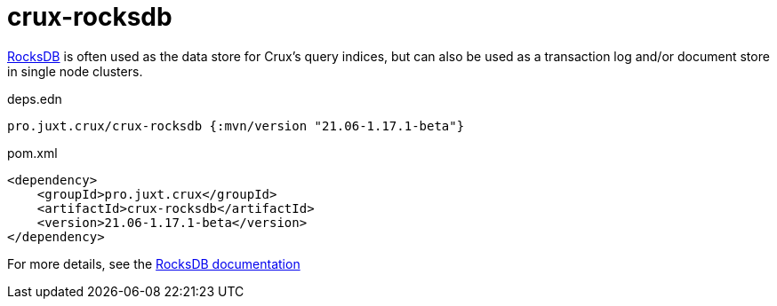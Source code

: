 = crux-rocksdb

https://rocksdb.org/[RocksDB] is often used as the data store for Crux's query indices, but can also be used as a transaction log and/or document store in single node clusters.

.deps.edn
[source,clojure]
----
pro.juxt.crux/crux-rocksdb {:mvn/version "21.06-1.17.1-beta"}
----

.pom.xml
[source,xml]
----
<dependency>
    <groupId>pro.juxt.crux</groupId>
    <artifactId>crux-rocksdb</artifactId>
    <version>21.06-1.17.1-beta</version>
</dependency>
----

For more details, see the https://opencrux.com/reference/rocksdb.html[RocksDB documentation]
